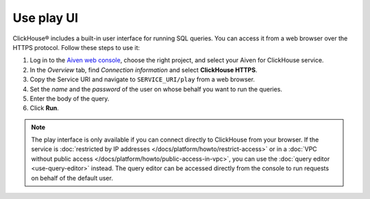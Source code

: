 Use play UI
============

ClickHouse® includes a built-in user interface for running SQL queries. You can access it from a web browser over the HTTPS protocol. Follow these steps to use it:

1. Log in to the `Aiven web console <https://console.aiven.io/>`_, choose the right project, and select your Aiven for ClickHouse service.
#. In the *Overview* tab, find *Connection information* and select **ClickHouse HTTPS**.
#. Copy the Service URI and navigate to ``SERVICE_URI/play`` from a web browser.
#. Set the *name* and the *password* of the user on whose behalf you want to run the queries.
#. Enter the body of the query.
#. Click **Run**.

.. note::
    The play interface is only available if you can connect directly to ClickHouse from your browser. If the service is :doc:`restricted by IP addresses </docs/platform/howto/restrict-access>` or in a :doc:`VPC without public access </docs/platform/howto/public-access-in-vpc>`, you can use the :doc:`query editor <use-query-editor>` instead.
    The query editor can be accessed directly from the console to run requests on behalf of the default user.